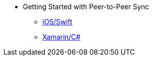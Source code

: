 * Getting Started with Peer-to-Peer Sync
** xref:cbl-p2p-sync-websockets:swift/cbl-p2p-sync-websockets.adoc[iOS/Swift]
// ** xref:cbl-p2p-sync-websockets:android/cbl-p2p-sync-websockets.adoc[Getting Started with peer-to-Peer sync on Android]
// ** xref:cbl-p2p-sync-websockets:java/cbl-p2p-sync-websockets.adoc[Getting Started with peer-to-Peer sync on Java]
** xref:cbl-p2p-sync-websockets:dotnet/cbl-p2p-sync-websockets.adoc[Xamarin/C#]
// ** xref:cbl-p2p-sync-websockets:csharp/cbl-p2p-sync-websockets.adoc[Getting Started with peer-to-Peer sync on Xamarin]
